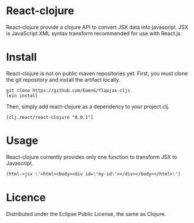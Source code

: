 * React-clojure 
React-clojure provide a clojure API to convert JSX data into javascript. 
JSX is JavaScript XML syntax transform recommended for use with React.js.

* Install

React-clojure is not on public maven repositories yet.
First, you must clone the git repository and install the artifact locally.

#+BEGIN_SRC shell
git clone https://github.com/EwenG/flapjax-cljs
lein install
#+END_SRC

Then, simply add react-clojure as a dependency to your project.clj.
: [clj.react/react-clojure "0.0.1"]

* Usage

React-clojure currently provides only one function to transform JSX to Javascript.

#+BEGIN_SRC clojure
(html->jsx \"<html><body><div id=\"my-id\"></div></body></html>\")     ; \"/** @jsx React.DOM */ React.DOM.html(null, React.DOM.body(null, React.DOM.div( {id:\"my-id\"})))\""
#+END_SRC

* Licence

Distributed under the Eclipse Public License, the same as Clojure.
